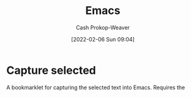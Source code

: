 :PROPERTIES:
:ID:       5ad4f07c-b06a-4dbf-afa5-176f25b0ded7
:DIR:      /home/cashweaver/proj/roam/attachments/5ad4f07c-b06a-4dbf-afa5-176f25b0ded7
:LAST_MODIFIED: [2023-09-08 Fri 12:11]
:END:
#+title: Emacs
#+hugo_custom_front_matter: :slug "5ad4f07c-b06a-4dbf-afa5-176f25b0ded7"
#+author: Cash Prokop-Weaver
#+date: [2022-02-06 Sun 09:04]
* Capture selected
:PROPERTIES:
:ID:       082d0304-a69d-4121-9cd9-a221cd56b22c
:END:

A bookmarklet for capturing the selected text into Emacs. Requires the
* Flashcards :noexport:
